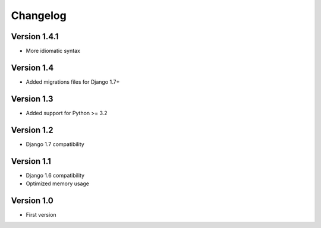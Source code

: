 =========
Changelog
=========

Version 1.4.1
=============
* More idiomatic syntax


Version 1.4
===========
* Added migrations files for Django 1.7+


Version 1.3
===========
* Added support for Python >= 3.2


Version 1.2
===========
* Django 1.7 compatibility


Version 1.1
===========
* Django 1.6 compatibility
* Optimized memory usage


Version 1.0
===========
* First version
